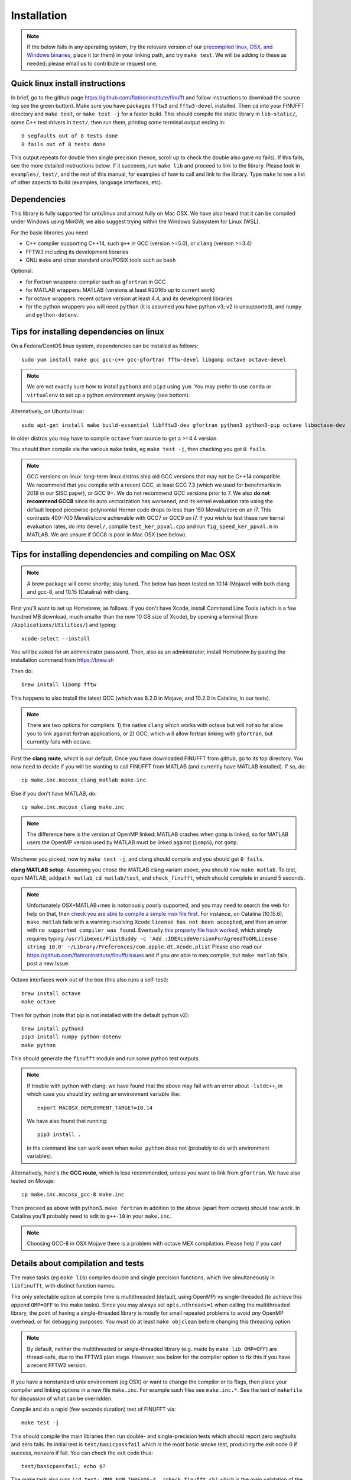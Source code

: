 .. _install:

Installation
============

.. note::
   
   If the below fails in any operating system, try the relevant version of our `precompiled linux, OSX, and Windows binaries <http://users.flatironinstitute.org/~ahb/codes/finufft-binaries>`_, place it (or them) in your linking path, and try ``make test``. We will be adding to these as needed; please email us to contribute or request one.



Quick linux install instructions
--------------------------------

In brief, go to the github page https://github.com/flatironinstitute/finufft and
follow instructions to download the source (eg see the green button).
Make sure you have packages ``fftw3`` and ``fftw3-devel`` installed.
Then ``cd`` into your FINUFFT directory and ``make test``, or ``make test -j`` for a faster build.
This should compile the static
library in ``lib-static/``, some C++ test drivers in ``test/``, then run them,
printing some terminal output ending in::

  0 segfaults out of 8 tests done
  0 fails out of 8 tests done

This output repeats for double then single precision (hence, scroll up to check the double also gave no fails).
If this fails, see the more detailed instructions below.
If it succeeds, run ``make lib`` and proceed to link to the library.
Please look in ``examples/``, ``test/``, and the rest of this manual,
for examples of how to call and link to the library.
Type ``make`` to see a list of other aspects to build (examples, language
interfaces, etc).


Dependencies
------------

This library is fully supported for unix/linux and almost fully on
Mac OSX.  We have also heard that it can be compiled under Windows
using MinGW; we also suggest trying within the Windows Subsystem for
Linux (WSL).

For the basic libraries you need

* C++ compiler supporting C++14, such ``g++`` in GCC (version >=5.0), or ``clang`` (version >=3.4)
* FFTW3 including its development libraries
* GNU ``make`` and other standard unix/POSIX tools such as ``bash``

Optional:

* for Fortran wrappers: compiler such as ``gfortran`` in GCC
* for MATLAB wrappers: MATLAB (versions at least R2016b up to current work)
* for octave wrappers: recent octave version at least 4.4, and its development libraries
* for the python wrappers you will need ``python`` (it is assumed you have python v3; v2 is unsupported), and ``numpy`` and ``python-dotenv``.


Tips for installing dependencies on linux
-----------------------------------------

On a Fedora/CentOS linux system, dependencies can be installed as follows::

  sudo yum install make gcc gcc-c++ gcc-gfortran fftw-devel libgomp octave octave-devel

.. note::

  We are not exactly sure how to install ``python3`` and ``pip3`` using ``yum``. You may prefer to use ``conda`` or ``virtualenv`` to set up a python environment anyway (see bottom).

Alternatively, on Ubuntu linux::

  sudo apt-get install make build-essential libfftw3-dev gfortran python3 python3-pip octave liboctave-dev

In older distros you may have to compile ``octave`` from source to get a >=4.4 version.

You should then compile via the various ``make`` tasks, eg ``make test -j``,
then checking you got ``0 fails``.

.. note::

   GCC versions on linux: long-term linux distros ship old GCC versions
   that may not be C++14 compatible. We recommend that you
   compile with a recent GCC, at least GCC 7.3 (which we used
   for benchmarks in 2018 in our SISC paper), or GCC 9+. We do not recommend
   GCC versions prior to 7. We also **do not recommend GCC8** since
   its auto vectorization has worsened, and its kernel evaluation rate
   using the default looped piecewise-polynomial Horner code drops to
   less than 150 Meval/s/core on an i7. This contrasts 400-700
   Meval/s/core achievable with GCC7 or GCC9 on i7. If you wish to
   test these raw kernel evaluation rates, do into ``devel/``, compile
   ``test_ker_ppval.cpp`` and run ``fig_speed_ker_ppval.m`` in MATLAB. We are
   unsure if GCC8 is poor in Mac OSX (see below).


Tips for installing dependencies and compiling on Mac OSX
---------------------------------------------------------

.. note::

   A brew package will come shortly; stay tuned. The below has been tested on 10.14 (Mojave) with both clang and gcc-8, and 10.15 (Catalina) with clang.

First you'll want to set up Homebrew, as follows.
If you don't have Xcode, install Command Line Tools
(which is a few hundred MB download, much smaller than the now
10 GB size of Xcode),
by opening a terminal (from ``/Applications/Utilities/``) and typing::

  xcode-select --install
   
You will be asked for an administrator password.
Then, also as an administrator,
install Homebrew by pasting the installation command from
https://brew.sh

Then do::

  brew install libomp fftw

This happens to also install the latest GCC (which was 8.2.0 in Mojave,
and 10.2.0 in Catalina, in our tests).

.. note::
   
   There are two options for compilers: 1) the native ``clang`` which
   works with octave but will *not*
   so far allow you to link against fortran applications, or 2) GCC, which
   will allow fortran linking with ``gfortran``, but currently fails with
   octave.

First the **clang route**, which is our default.
Once you have downloaded FINUFFT from github, go to its top directory.
You now need to decide if you will be wanting to call FINUFFT from
MATLAB (and currently have MATLAB installed). If so, do::

  cp make.inc.macosx_clang_matlab make.inc

Else if you don't have MATLAB, do::

  cp make.inc.macosx_clang make.inc

.. note::

  The difference here is the version of OpenMP linked: MATLAB crashes when ``gomp`` is linked, so for MATLAB users the OpenMP version used by MATLAB must be linked against (``iomp5``), not ``gomp``.

Whichever you picked, now try ``make test -j``, and clang should compile and you should get ``0 fails``.

**clang MATLAB setup**. Assuming you chose the MATLAB clang variant above,
you should now ``make matlab``. To test, open MATLAB, ``addpath matlab``,
``cd matlab/test``, and ``check_finufft``, which should complete in around 5 seconds.

.. note::

   Unfortunately OSX+MATLAB+mex is notoriously poorly supported, and you may need to search the web for help on that, then `check you are able to compile a simple mex file first <https://www.mathworks.com/help/matlab/matlab_external/getting-started.html>`_.
   For instance, on Catalina (10.15.6), ``make matlab`` fails with a warning involving Xcode ``license has not been accepted``, and then an error with ``no supported compiler was found``. Eventually `this property file hack worked <https://www.mathworks.com/matlabcentral/answers/307362-mex-on-macosx-without-xcode>`_, which simply requires typing ``/usr/libexec/PlistBuddy -c 'Add :IDEXcodeVersionForAgreedToGMLicense string 10.0' ~/Library/Preferences/com.apple.dt.Xcode.plist``
   Please also read our https://github.com/flatironinstitute/finufft/issues and if you *are* able to mex compile, but ``make matlab`` fails, post a new Issue.
   
Octave interfaces work out of the box (this also runs a self-test)::

  brew install octave
  make octave

Then for python (note that pip is not installed with the default python v2)::

  brew install python3
  pip3 install numpy python-dotenv
  make python
  
This should generate the ``finufft`` module and run some python test outputs.

.. note::

   If trouble with python with clang: we have found that the above may fail with an error about ``-lstdc++``, in which case you should try setting an environment variable like::

     export MACOSX_DEPLOYMENT_TARGET=10.14

   We have also found that running::

     pip3 install .

   in the command line can work even when ``make python`` does not (probably to do with environment variables).

Alternatively, here's the **GCC route**, which is less recommended, unless you want to link from ``gfortran``. We have also tested on Movaje::

  cp make.inc.macosx_gcc-8 make.inc

Then proceed as above with python3. ``make fortran`` in addition to the above (apart from octave) should now work.
In Catalina you'll probably need to edit to ``g++-10`` in your ``make.inc``.

.. note::

   Choosing GCC-8 in OSX Mojave there is a
   problem with octave MEX compilation. Please help if you can!

   
Details about compilation and tests
-----------------------------------------

The make tasks (eg ``make lib``) compiles double and single precision functions,
which live simultaneously in ``libfinufft``, with distinct function names.

The only selectable option at compile time is
multithreaded (default, using OpenMP) vs single-threaded
(to achieve this append ``OMP=OFF`` to the make tasks).
Since you may always set ``opts.nthreads=1`` when calling the multithreaded
library,
the point of having a single-threaded library is
mostly for small repeated problems to avoid *any* OpenMP overhead, or
for debugging purposes.
You *must* do at least ``make objclean`` before changing this threading
option.

.. note::

   By default, neither the multithreaded or single-threaded library (e.g. made by ``make lib OMP=OFF``) are thread-safe, due to the FFTW3 plan stage. However, see below for the compiler option to fix this if you have a recent FFTW3 version.

If you have a nonstandard unix environment (eg OSX) or want to change the compiler or its flags,
then place your compiler and linking options in a new file ``make.inc``.
For example such files see ``make.inc.*``. See the text of ``makefile`` for discussion of what can be overridden.

Compile and do a rapid (few seconds duration) test of FINUFFT via::

  make test -j

This should compile the main libraries then run double- and single-precision tests which should report zero segfaults and zero fails.
Its initial test is ``test/basicpassfail`` which is the most basic smoke test,
producing the exit code 0 if success, nonzero if fail.
You can check the exit code thus::
  
  test/basicpassfail; echo $?

The make task also runs ``(cd test; OMP_NUM_THREADS=4 ./check_finufft.sh)`` which is the main
validation of the library in double precision, and
``(cd test; OMP_NUM_THREADS=4 ./check_finufft.sh SINGLE)`` which does it in single precision.
Since these call many tiny problem sizes, they will (due to openmp and fftw thread-wise overheads)
run much faster with less than the full thread count, explaining our use of 4 threads.
Text (and stderr) outputs are written into ``test/results/*.out``.

Use ``make perftest`` for larger spread/interpolation and NUFFT tests taking 10-20 seconds. This writes log files into ``test/results/`` where you will be able to compare to results from standard CPUs.

Run ``make`` without arguments for full list of possible make tasks.

``make examples`` to compile and run the examples for calling from C++ and from C.

``make fortran`` to compile and run the fortran wrappers and examples.

Here are all the **compile flags** that the FINUFFT source responds to.
Active them by adding a line of the form ``CFLAGS+=-DMYFLAG`` in your ``make.inc``:

* ``-DFFTW_PLAN_SAFE``: This makes FINUFFT call ``fftw_make_planner_thread_safe()`` as part of its FFTW3 planner stage; see http://www.fftw.org/fftw3_doc/Thread-safety.html. This makes FINUFFT thread-safe. This is only available in FFTW version >=3.3.5; for this reason it is not yet the default.

* ``-DSINGLE``: This is internally used by our build process to switch
  (via preprocessor macros) the source from double to single precision.
  You should not need to use this flag yourself.


If there is an error in testing on a standard set-up,
please file a bug report as a New Issue at https://github.com/flatironinstitute/finufft/issues





Building MATLAB/octave wrappers, including in Mac OSX
-----------------------------------------------------

``make matlab`` to compile the MEX interface to matlab.

``make octave`` to compile the MEX-like interface to octave.

We have had success in Mac OSX Mojave at Catalina compiling the octave wrapper out of the box, as described above.
For MATLAB when using GCC not clang, the MEX settings may need to be
overridden: edit the file ``mex_C++_maci64.xml`` in the MATLAB distro,
to read, for instance::

  CC="gcc-8"
  CXX="g++-8"
  CFLAGS="-ansi -D_GNU_SOURCE -fexceptions -fPIC -fno-omit-frame-pointer -pthread"
  CXXFLAGS="-ansi -D_GNU_SOURCE -fPIC -fno-omit-frame-pointer -pthread"

These settings are copied from the ``glnxa64`` case. Here you will want to replace the compilers by whatever version of GCC you have installed, eg via brew, or the default gcc/g++ that are aliased to clang.
For pre-2016 MATLAB Mac OSX versions you'll instead want to edit the ``maci64``
section of ``mexopts.sh``.

.. _install-python:

Building the python wrappers
----------------------------

First make sure you have python3 and pip3 (or python and pip) installed, and that you can already compile the C++ library (eg via ``make test``).
Next make sure you have the required python packages::
  
  pip install numpy python-dotenv

You may then do ``make python`` which calls
``pip`` for the install then runs some tests and examples.
An additional performance test you could then do is::

  python python/test/run_speed_tests.py

Note that our new (v2.0.1) python interface is quite different from the Dan Foreman-Mackey's original repo that wrapped finufft: `python-finufft <https://github.com/dfm/python-finufft>`_. We now use `ctypes` instead of `pybind11`.
  

A few words about python environments
~~~~~~~~~~~~~~~~~~~~~~~~~~~~~~~~~~~~~

There can be confusion and conflicts between various versions of python and installed packages. It is therefore a very good idea to use virtual environments. Here's a simple way to do it from a shell in the FINUFFT top directory (after installing ``python-virtualenv``)::

  virtualenv -p /usr/bin/python3 env1
  source env1/bin/activate

Now you are in a virtual environment that starts from scratch. All pip installed packages will go inside the ``env1`` directory. (You can get out of the environment by typing ``deactivate``). Also see documentation for ``conda``. In both cases ``python`` will call the version of python you set up. To get the packages FINUFFT needs and test the python interfaces::

  pip install -r python/requirements.txt
  make python

